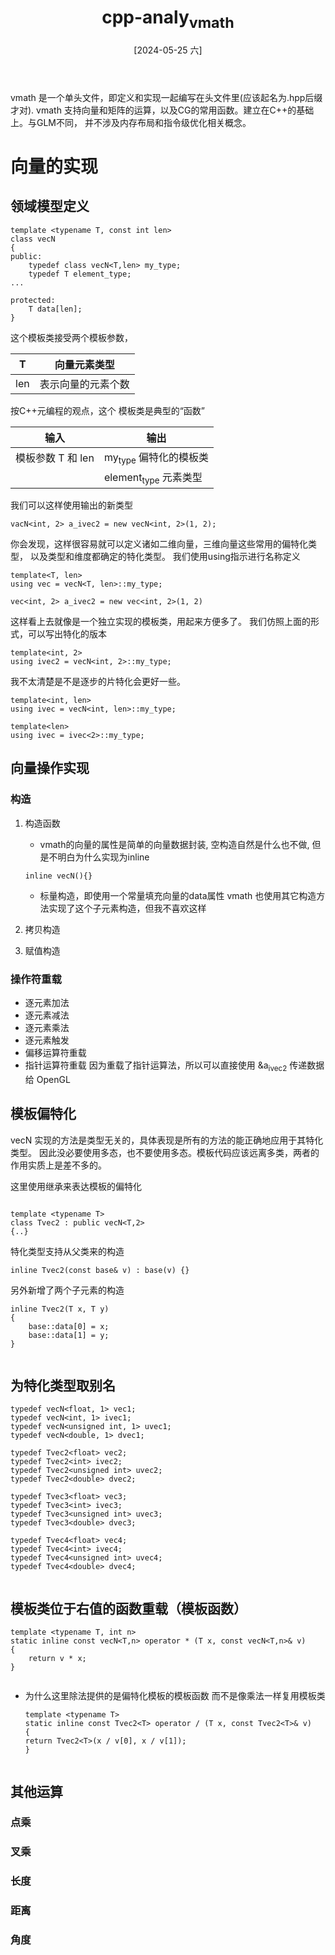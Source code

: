 :PROPERTIES:
:ID:       8e339e42-7b46-42a6-97fb-0be0e20efcd0
:END:
#+title: cpp-analy_vmath
#+date: [2024-05-25 六]
#+last_modified: [2024-07-05 五 11:55]


vmath 是一个单头文件，即定义和实现一起编写在头文件里(应该起名为.hpp后缀才对).
vmath 支持向量和矩阵的运算，以及CG的常用函数。建立在C++的基础上。与GLM不同，
并不涉及内存布局和指令级优化相关概念。



* 向量的实现

** 领域模型定义
#+begin_src C++
  template <typename T, const int len>
  class vecN
  {
  public:
      typedef class vecN<T,len> my_type;
      typedef T element_type;
  ...
  
  protected:
      T data[len];
  }
#+end_src

这个模板类接受两个模板参数，
| T   | 向量元素类型      |
|-----+----------------|
| len | 表示向量的元素个数 |

按C++元编程的观点，这个 模板类是典型的“函数”
| 输入             | 输出                 |
|-----------------+---------------------|
| 模板参数 T 和 len | my_type 偏特化的模板类 |
|                 | element_type 元素类型 |

我们可以这样使用输出的新类型
#+begin_src C++
  vacN<int, 2> a_ivec2 = new vecN<int, 2>(1, 2);
#+end_src
你会发现，这样很容易就可以定义诸如二维向量，三维向量这些常用的偏特化类型，
以及类型和维度都确定的特化类型。
我们使用using指示进行名称定义
#+begin_src C++
  template<T, len>
  using vec = vecN<T, len>::my_type;

  vec<int, 2> a_ivec2 = new vec<int, 2>(1, 2)
#+end_src
这样看上去就像是一个独立实现的模板类，用起来方便多了。
我们仿照上面的形式，可以写出特化的版本
#+begin_src C++
  template<int, 2>
  using ivec2 = vecN<int, 2>::my_type;
#+end_src
我不太清楚是不是逐步的片特化会更好一些。

#+begin_src C++
  template<int, len>
  using ivec = vecN<int, len>::my_type;
  
  template<len>
  using ivec = ivec<2>::my_type;
#+end_src


** 向量操作实现
*** 构造
**** 构造函数
- vmath的向量的属性是简单的向量数据封装, 空构造自然是什么也不做, 但是不明白为什么实现为inline
#+begin_src  C++
    inline vecN(){}
#+end_src

- 标量构造，即使用一个常量填充向量的data属性
  vmath 也使用其它构造方法实现了这个子元素构造，但我不喜欢这样

**** 拷贝构造

**** 赋值构造

*** 操作符重载
- 逐元素加法
- 逐元素减法
- 逐元素乘法
- 逐元素触发
- 偏移运算符重载
- 指针运算符重载
  因为重载了指针运算法，所以可以直接使用 &a_ivec2 传递数据给 OpenGL



** 模板偏特化
vecN 实现的方法是类型无关的，具体表现是所有的方法的能正确地应用于其特化类型。
因此没必要使用多态，也不要使用多态。模板代码应该远离多类，两者的作用实质上是差不多的。

这里使用继承来表达模板的偏特化
#+begin_src C++

  template <typename T>
  class Tvec2 : public vecN<T,2>
  {..}
#+end_src

特化类型支持从父类来的构造
#+begin_src C++
    inline Tvec2(const base& v) : base(v) {}
#+end_src
另外新增了两个子元素的构造

#+begin_src C++
    inline Tvec2(T x, T y)
    {
        base::data[0] = x;
        base::data[1] = y;
    }

#+end_src


** 为特化类型取别名

#+begin_src C++
typedef vecN<float, 1> vec1;
typedef vecN<int, 1> ivec1;
typedef vecN<unsigned int, 1> uvec1;
typedef vecN<double, 1> dvec1;

typedef Tvec2<float> vec2;
typedef Tvec2<int> ivec2;
typedef Tvec2<unsigned int> uvec2;
typedef Tvec2<double> dvec2;

typedef Tvec3<float> vec3;
typedef Tvec3<int> ivec3;
typedef Tvec3<unsigned int> uvec3;
typedef Tvec3<double> dvec3;

typedef Tvec4<float> vec4;
typedef Tvec4<int> ivec4;
typedef Tvec4<unsigned int> uvec4;
typedef Tvec4<double> dvec4;

#+end_src


** 模板类位于右值的函数重载（模板函数）
#+begin_src C++
  template <typename T, int n>
  static inline const vecN<T,n> operator * (T x, const vecN<T,n>& v)
  {
      return v * x;
  }

#+end_src


- 为什么这里除法提供的是偏特化模板的模板函数 而不是像乘法一样复用模板类
  #+begin_src C++
    template <typename T>
    static inline const Tvec2<T> operator / (T x, const Tvec2<T>& v)
    {
	return Tvec2<T>(x / v[0], x / v[1]);
    }

  #+end_src

** 其他运算

*** 点乘

*** 叉乘

*** 长度

*** 距离

*** 角度

